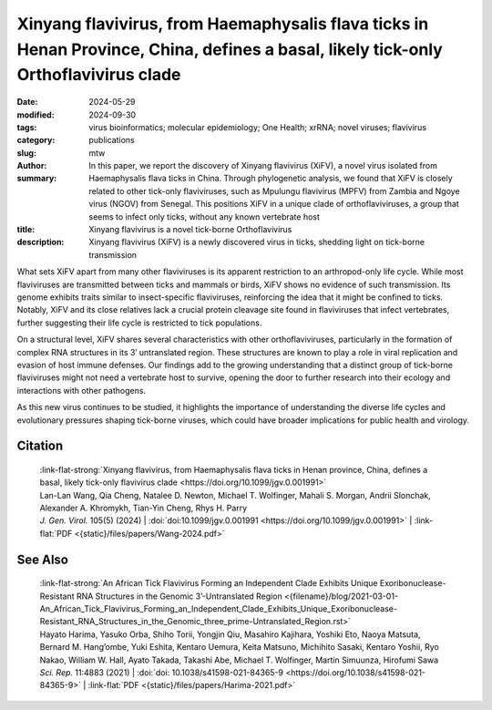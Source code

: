 Xinyang flavivirus, from Haemaphysalis flava ticks in Henan Province, China, defines a basal, likely tick-only Orthoflavivirus clade
####################################################################################################################################

:date: 2024-05-29
:modified: 2024-09-30
:tags: virus bioinformatics; molecular epidemiology; One Health; xrRNA; novel viruses; flavivirus
:category: publications
:slug:
:author: mtw
:summary: In this paper, we report the discovery of Xinyang flavivirus (XiFV), a novel virus isolated from Haemaphysalis flava ticks in China. Through phylogenetic analysis, we found that XiFV is closely related to other tick-only flaviviruses, such as Mpulungu flavivirus (MPFV) from Zambia and Ngoye virus (NGOV) from Senegal. This positions XiFV in a unique clade of orthoflaviviruses, a group that seems to infect only ticks, without any known vertebrate host
:title: Xinyang flavivirus is a novel tick-borne Orthoflavivirus
:description: Xinyang flavivirus (XiFV) is a newly discovered virus in ticks, shedding light on tick-borne transmission

.. role:: link-flat-strong(link)
  :class: m-flat m-text m-strong

.. role:: link-flat(link)
  :class: m-flat m-text

.. role:: ul
  :class: m-text m-ul

.. role:: doi(link)
  :class: doi

What sets XiFV apart from many other flaviviruses is its apparent restriction to an arthropod-only life cycle. While most flaviviruses are transmitted between ticks and mammals or birds, XiFV shows no evidence of such transmission. Its genome exhibits traits similar to insect-specific flaviviruses, reinforcing the idea that it might be confined to ticks. Notably, XiFV and its close relatives lack a crucial protein cleavage site found in flaviviruses that infect vertebrates, further suggesting their life cycle is restricted to tick populations.

On a structural level, XiFV shares several characteristics with other orthoflaviviruses, particularly in the formation of complex RNA structures in its 3′ untranslated region. These structures are known to play a role in viral replication and evasion of host immune defenses. Our findings add to the growing understanding that a distinct group of tick-borne flaviviruses might not need a vertebrate host to survive, opening the door to further research into their ecology and interactions with other pathogens.

As this new virus continues to be studied, it highlights the importance of understanding the diverse life cycles and evolutionary pressures shaping tick-borne viruses, which could have broader implications for public health and virology.

.. raw:: html

  <object data="{static}/files/papers/Wang-2024.pdf" type="application/pdf" width="100%" height="1050px">
  <p>Your browser does not support PDFs. 
     <a href="{static}/files/papers/Wang-2024.pdf">Download the PDF</a>
  </p>
  </object> <br/><br/>

.. frame:: Abstract

  Tick-borne orthoflaviviruses (TBFs) are classified into three conventional groups based on genetics and ecology: mammalian, seabird and probable-TBF group. Recently, a fourth basal group has been identified in Rhipicephalus ticks from Africa: Mpulungu flavivirus (MPFV) in Zambia and Ngoye virus (NGOV) in Senegal. Despite attempts, isolating these viruses in vertebrate and invertebrate cell lines or intracerebral injection of newborn mice with virus-containing homogenates has remained unsuccessful. In this study, we report the discovery of Xinyang flavivirus (XiFV) in Haemaphysalis flava ticks from Xìnyáng, Henan Province, China. Phylogenetic analysis shows that XiFV was most closely related to MPFV and NGOV, marking the first identification of this tick orthoflavivirus group in Asia. We developed a reverse transcriptase quantitative PCR assay to screen wild-collected ticks and egg clutches, with absolute infection rates of 20.75% in adult females and 15.19% in egg clutches, suggesting that XiFV could be potentially spread through transovarial transmission. To examine potential host range, dinucleotide composition analyses revealed that XiFV, MPFV and NGOV share a closer composition to classical insect-specific orthoflaviviruses than to vertebrate-infecting TBFs, suggesting that XiFV could be a tick-only orthoflavivirus. Additionally, both XiFV and MPFV lack a furin cleavage site in the prM protein, unlike other TBFs, suggesting these viruses might exist towards a biased immature particle state. To examine this, chimeric Binjari virus with XIFV- prME (bXiFV) was generated, purified and analysed by SDS-PAGE and negative-stain transmission electron microscopy, suggesting prototypical orthoflavivirus size (~50 nm) and bias towards uncleaved prM. In silico structural analyses of the 3'-untranslated regions show that XiFV forms up to five pseudo-knot-containing stem-loops and a prototypical orthoflavivirus dumbbell element, suggesting the potential for multiple exoribonuclease-resistant RNA structures.

Citation
========

  | :link-flat-strong:`Xinyang flavivirus, from Haemaphysalis flava ticks in Henan province, China, defines a basal, likely tick-only flavivirus clade <https://doi.org/10.1099/jgv.0.001991>`
  | Lan-Lan Wang, Qia Cheng, Natalee D. Newton, :ul:`Michael T. Wolfinger`, Mahali S. Morgan, Andrii Slonchak, Alexander A. Khromykh, Tian-Yin Cheng, Rhys H. Parry
  | *J. Gen. Virol.* 105(5) (2024) | :doi:`doi:10.1099/jgv.0.001991 <https://doi.org/10.1099/jgv.0.001991>` | :link-flat:`PDF <{static}/files/papers/Wang-2024.pdf>`

See Also
========

  | :link-flat-strong:`An African Tick Flavivirus Forming an Independent Clade Exhibits Unique Exoribonuclease-Resistant RNA Structures in the Genomic 3’-Untranslated Region <{filename}/blog/2021-03-01-An_African_Tick_Flavivirus_Forming_an_Independent_Clade_Exhibits_Unique_Exoribonuclease-Resistant_RNA_Structures_in_the_Genomic_three_prime-Untranslated_Region.rst>`
  | Hayato Harima, Yasuko Orba, Shiho Torii, Yongjin Qiu, Masahiro Kajihara, Yoshiki Eto, Naoya Matsuta, Bernard M. Hang’ombe, Yuki Eshita, Kentaro Uemura, Keita Matsuno, Michihito Sasaki, Kentaro Yoshii, Ryo Nakao, William W. Hall, Ayato Takada, Takashi Abe, :ul:`Michael T. Wolfinger`, Martin Simuunza, Hirofumi Sawa
  | *Sci. Rep.* 11:4883 (2021) | :doi:`doi: 10.1038/s41598-021-84365-9 <https://doi.org/10.1038/s41598-021-84365-9>` | :link-flat:`PDF <{static}/files/papers/Harima-2021.pdf>`
